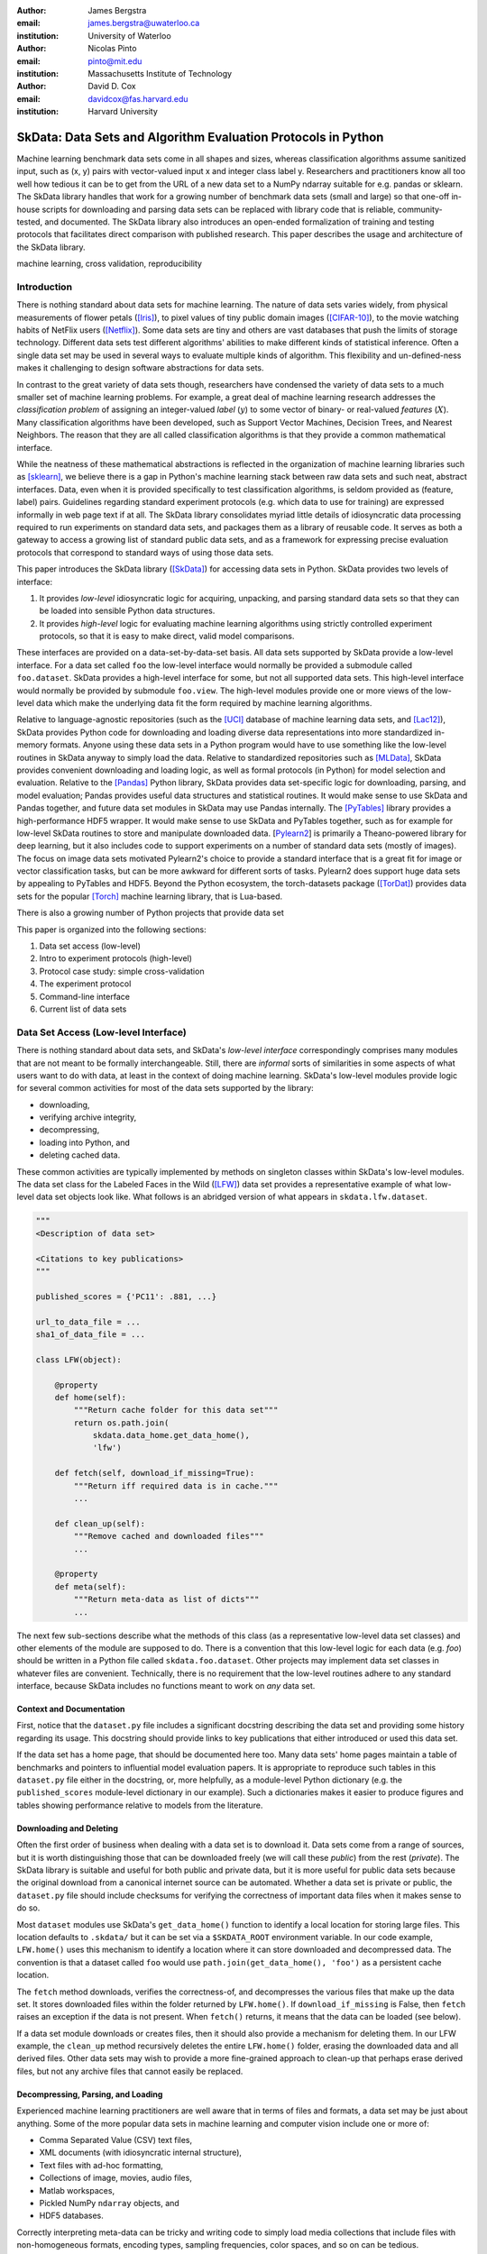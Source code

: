 :author: James Bergstra
:email: james.bergstra@uwaterloo.ca
:institution: University of Waterloo

:author: Nicolas Pinto
:email: pinto@mit.edu
:institution: Massachusetts Institute of Technology

:author: David D. Cox
:email: davidcox@fas.harvard.edu
:institution: Harvard University


--------------------------------------------------------------
SkData: Data Sets and Algorithm Evaluation Protocols in Python
--------------------------------------------------------------

.. class:: abstract

    Machine learning benchmark data sets come in all shapes and sizes,
    whereas classification algorithms assume sanitized input,
    such as (x, y) pairs with vector-valued input x and integer class label y.
    Researchers and practitioners know all too well how tedious it can be to
    get from the URL of a new data set to a NumPy ndarray suitable for e.g. pandas or sklearn.
    The SkData library handles that work for a growing number of benchmark data sets
    (small and large)
    so that one-off in-house scripts for downloading and parsing data sets can be replaced with library code that is reliable, community-tested, and documented.
    The SkData library also introduces an open-ended formalization of training and
    testing protocols that facilitates direct comparison with published
    research.
    This paper describes the usage and architecture of the SkData library.


.. class:: keywords

    machine learning, cross validation, reproducibility

Introduction
------------

There is nothing standard about data sets for machine learning.
The nature of data sets varies widely, from physical measurements of flower petals ([Iris]_),
to pixel values of tiny public domain images ([CIFAR-10]_),
to the movie watching habits of NetFlix users ([Netflix]_).
Some data sets are tiny and others are vast databases that push the limits of storage technology.
Different data sets test different algorithms' abilities to make different kinds of statistical inference.
Often a single data set may be used in several ways to evaluate multiple kinds of algorithm.
This flexibility and un-defined-ness makes it challenging to design software abstractions for data sets.

In contrast to the great variety of data sets though,
researchers have condensed the variety of data sets to a much smaller set of machine learning problems.
For example, a great deal of machine learning research addresses the *classification problem* of assigning an integer-valued *label* (:math:`y`) to some vector of binary- or real-valued *features* (:math:`X`).
Many classification algorithms have been developed, such as Support Vector Machines, Decision Trees, and Nearest Neighbors.
The reason that they are all called classification algorithms is that they provide a common mathematical interface.

.. We can see each one of these algorithms as fitting a predictive model :math:`\cal M` to a training set of :math:`(X, y)` pairs.
.. The goal of each classification algorithm is to produce a model :math:`\cal M` that makes accurate label predictions for feature vectors that were not observed during training.
.. There are other kinds of machine learning problem beyond classification,
.. from more-or-less structured regression, to density estimation, to
.. reinforcement learning and nonlinear control.
.. We believe the SkData library is prepared to support a broad range of these
.. problems, but classification so far has been our focus.

While the neatness of these mathematical abstractions is reflected in the organization of machine learning libraries such as [sklearn]_,
we believe there is a gap in Python's machine learning stack between raw data sets and such neat, abstract interfaces.
Data, even when it is provided specifically to test classification algorithms,
is seldom provided as (feature, label) pairs.
Guidelines regarding standard experiment protocols (e.g. which data to use for training) are expressed informally in web page text if at all.
The SkData library consolidates myriad little details of idiosyncratic data processing required to run experiments on standard data sets, and packages them as a library of reusable code.
It serves as both a gateway to access a growing list of standard public data sets, and as a framework for expressing precise evaluation protocols that correspond to standard ways of using those data sets.

This paper introduces the SkData library ([SkData]_) for accessing data sets in Python.
SkData provides two levels of interface:

1. It provides *low-level* idiosyncratic logic for acquiring, unpacking, and parsing
   standard data sets so that they can be loaded into sensible Python data
   structures.

2. It provides *high-level* logic for evaluating machine learning algorithms
   using strictly controlled experiment protocols, so that it is easy to
   make direct, valid model comparisons.

These interfaces are provided on a data-set-by-data-set basis.
All data sets supported by SkData provide a low-level interface.
For a data set called ``foo`` the low-level interface would normally be provided a submodule called ``foo.dataset``.
SkData provides a high-level interface for some, but not all supported data sets.
This high-level interface would normally be provided by submodule ``foo.view``.
The high-level modules provide one or more views of the low-level data which make the underlying data fit the form required by machine learning algorithms.

Relative to language-agnostic repositories (such as the [UCI]_ database of machine learning data sets, and [Lac12]_),
SkData provides Python code for downloading and loading diverse data representations into more standardized in-memory formats.
Anyone using these data sets in a Python program would have to use something like the low-level routines in SkData anyway to simply load the data.
Relative to standardized repositories such as [MLData]_, SkData provides convenient downloading and loading logic, as well as formal protocols (in Python) for model selection and evaluation.
Relative to the [Pandas]_ Python library, SkData provides data set-specific
logic for downloading, parsing, and model evaluation; Pandas provides useful
data structures and statistical routines. It would make sense to use SkData and Pandas together,
and future data set modules in SkData may use Pandas internally.
The [PyTables]_ library provides a high-performance HDF5 wrapper.
It would make sense to use SkData and PyTables together, such as for example
for low-level SkData routines to store and manipulate downloaded data.
[Pylearn2_] is primarily a Theano-powered library for deep learning, but it
also includes code to support experiments on a number of standard data sets
(mostly of images). The focus on image data sets motivated Pylearn2's choice
to provide a standard interface that is a great fit for image or vector
classification tasks, but can be more awkward for different sorts of tasks.
Pylearn2 does support huge data sets by appealing to PyTables and HDF5.
Beyond the Python ecosystem, the torch-datasets package ([TorDat]_)
provides data sets for
the popular [Torch]_ machine learning library, that is Lua-based.

There is also a growing number of Python projects that provide
data set


This paper is organized into the following sections:

1. Data set access (low-level)
#. Intro to experiment protocols (high-level)
#. Protocol case study: simple cross-validation
#. The experiment protocol
#. Command-line interface
#. Current list of data sets


Data Set Access (Low-level Interface)
-------------------------------------

There is nothing standard about data sets, and SkData's *low-level interface*
correspondingly comprises many modules that are not meant to be formally interchangeable.
Still, there are *informal* sorts of similarities in some aspects of what
users want to do with data, at least in the context of doing machine learning.
SkData's low-level modules provide logic for several common activities for
most of the data sets supported by the library:

* downloading,
* verifying archive integrity,
* decompressing,
* loading into Python, and
* deleting cached data.

These common activities are typically implemented by methods on singleton classes within SkData's low-level modules.
The data set class for the Labeled Faces in the Wild ([LFW]_) data set provides a representative example of what low-level data set objects look like.
What follows is an abridged version of what appears in ``skdata.lfw.dataset``.

.. code-block:: python

    """
    <Description of data set>

    <Citations to key publications>
    """

    published_scores = {'PC11': .881, ...}

    url_to_data_file = ...
    sha1_of_data_file = ...

    class LFW(object):

        @property
        def home(self):
            """Return cache folder for this data set"""
            return os.path.join(
                skdata.data_home.get_data_home(),
                'lfw')

        def fetch(self, download_if_missing=True):
            """Return iff required data is in cache."""
            ...

        def clean_up(self):
            """Remove cached and downloaded files"""
            ...

        @property
        def meta(self):
            """Return meta-data as list of dicts"""
            ...


The next few sub-sections describe what the methods
of this class (as a representative low-level data set classes) and other elements of the module are supposed to do.
There is a convention that this low-level logic for each data (e.g. *foo*) should be written in a Python file called ``skdata.foo.dataset``.
Other projects may implement data set classes in whatever files are convenient.
Technically, there is no requirement that the low-level routines adhere to any standard interface, because SkData includes no functions meant to work on *any* data set.


Context and Documentation
~~~~~~~~~~~~~~~~~~~~~~~~~

First, notice that the ``dataset.py`` file includes a significant docstring describing the data set and providing some history regarding its usage.
This docstring should provide links to key publications that either introduced or used this data set.

If the data set has a home page, that should be documented here too.
Many data sets' home pages maintain a table of benchmarks and pointers to influential model evaluation papers.
It is appropriate to reproduce such tables in this ``dataset.py`` file either in the docstring, or, more helpfully,
as a module-level Python dictionary (e.g. the ``published_scores``
module-level dictionary in our example).
Such a dictionaries makes it easier to produce figures and tables showing performance
relative to models from the literature.


Downloading and Deleting
~~~~~~~~~~~~~~~~~~~~~~~~

Often the first order of business when dealing with a data set is to download it.
Data sets come from a range of sources, but it is worth distinguishing those that can be downloaded freely (we will call these *public*) from the rest (*private*).
The SkData library is suitable and useful for both public and private data,
but it is more useful for public data sets
because the original download from a canonical internet source can be automated.
Whether a data set is private or public, the ``dataset.py`` file should include checksums for verifying the correctness of important data files when it makes sense to do so.

Most ``dataset`` modules use SkData's ``get_data_home()`` function to identify a local location for storing large files.
This location defaults to ``.skdata/`` but it can be set via a ``$SKDATA_ROOT`` environment variable.
In our code example, ``LFW.home()`` uses this mechanism to identify a location where it can store downloaded and decompressed data.
The convention is that a dataset called ``foo`` would use ``path.join(get_data_home(), 'foo')`` as a persistent cache location.

The ``fetch`` method downloads, verifies the correctness-of, and decompresses the various files that make up the data set.
It stores downloaded files within the folder returned by ``LFW.home()``.
If ``download_if_missing`` is False, then ``fetch`` raises an exception if the data is not present.
When ``fetch()`` returns, it means that the data can be loaded (see below).

If a data set module downloads or creates files, then it should also provide a mechanism for deleting them.
In our LFW example, the ``clean_up`` method recursively deletes the entire ``LFW.home()`` folder, erasing the downloaded data and all derived files.
Other data sets may wish to provide a more fine-grained approach to clean-up that perhaps erase derived files, but not any archive files that cannot easily be replaced.


Decompressing, Parsing, and Loading
~~~~~~~~~~~~~~~~~~~~~~~~~~~~~~~~~~~~~

Experienced machine learning practitioners are well aware that in terms of files and formats, a data set may be just about anything.
Some of the more popular data sets in machine learning and computer vision include one or more of:

* Comma Separated Value (CSV) text files,
* XML documents (with idiosyncratic internal structure),
* Text files with ad-hoc formatting,
* Collections of image, movies, audio files,
* Matlab workspaces,
* Pickled NumPy ``ndarray`` objects, and
* HDF5 databases.

Correctly interpreting meta-data can be tricky and writing code to simply
load media collections that include files with non-homogeneous
formats, encoding types, sampling frequencies, color spaces, and so on can be tedious.

One of the main reasons for developing and releasing SkData was to save scientists the trouble of re-writing scripts that make sense of data set files.
A low-level data set module should include the logic for reading, walking, parsing, etc. any and all raw archive files.
This logic should turn those raw archive files into appropriate Python data structures such as
lists, dictionaries, NumPy arrays, Panda data frames, and/or PyTables ``Table`` objects.

For example, the low-level LFW data set class's ``meta`` attribute is computed by parsing a few text files and walking the directory structure within ``LFW.home()``.
The ``meta`` property is a list of dictionaries enumerating what images are present, how large they are, what color space they use, and the name of the individual in each image.
It does not include all the pixel data because, in our judgement, the pixel data required a lot of memory and could be provided instead by a *lazy array* (see [Dealing with Large Data] below).
Generally, the choice of what aspects of a data set should be in the ``meta``
table and what should be indexed indirectly is left up to the data set module
author. The guiding criterion should be that the ``meta`` elements should provide some convenient representation of the data, and fit easily into memory.
If the entire dataset is small, then it can all be put into the ``meta`` list.
If the data set is large, then the elements of
the ``meta`` list should contain information for looking up the larger payload
data, such as images, video, audio, etc. Standardizing data sets is not
the job of the ``meta`` attribute, we'll see how to do that below in the
discussion of Tasks.

The LFW low-level module contains an additional method called ``parse_pairs_file`` which parses some additional archived text files describing
the train/test splits that the LFW authors recommend using for the development and evaluation of algorithms.
This may seem ad-hoc, and indeed it is.
Low-level modules are meant to be particular to individual data sets, and not standardized.

There isn't a lot more to say about low-level dataset modules in general.
Section [Current List of Data Sets] below enumerates the data sets currently in
SkData that have some degree of low-level support, and that list continues to
grow.


Intro to Experiment Protocols (High-level Interface)
----------------------------------------------------

Users who simply want a head start in getting Python access to downloaded data are well-served by the low-level modules, but
users who want a framework to help them reproduce previous machine learning results by following specific experiment protocols
will be more interested in using SkData's higher-level ``view`` interface.
The next few sections describe the high-level protocol abstractions provided by SkData's various data set-specific ``view`` modules.


Background: Classification and Cross-Validation
~~~~~~~~~~~~~~~~~~~~~~~~~~~~~~~~~~~~~~~~~~~~~~~

Before we get into ``view`` module abstractions for experiment protocols,
this section will introduce the machine learning methodology that these abstractions will ultimately provide.

SkData's high-level modules currently provide structure for classification problems.
A classification problem, in machine learning terms, is a scenario in which
*labels* (without loss of generality: integers) are to be predicted from
*features*.
If we wish to predict the name of an individual in a photograph,
or categorize email as spam or not-spam, it is natural to look at these as classification problems.

It is useful to set this up formally.
If :math:`\cal Y` is our set of possible labels,
and :math:`\cal X` is the set of possible feature vectors,
then a *classifier* is a mapping (or *model*) :math:`m: {\cal X} \rightarrow {\cal Y}`.
A *classification algorithm* is a procedure for selecting a particular model from a set :math:`\cal M` of possible
models.
Generally this selection is made on the basis of data that represent the sorts of features
and labels that we believe will arise.
If we write this belief as a joint density :math:`P(x, y)` over :math:`{\cal X} \times {\cal Y}`
then we can write down one of the most important selection criteria for classification models:

.. math::
   :type: eqnarray
   :label: eq:zero-one-loss

   \ell(m) &=& \mathbb{E} \left[\mathbb{I}_{\{y \neq m(x)\} } \right] \\
   \label{eq:best-m}
   m^{(*)} &=& \operatorname{argmin}_{m \in {\cal M}} \ell(m)

Any function like the :math:`\ell` here that assigns a real-valued score to a model can be called a *loss* function.
This particular loss function is called the Zero-One loss because it is the expected value of a random variable that
is either Zero (when our classifier is wrong) or One (when our classifier predicts the label).
In terms of end-of-the-day accuracy, :math:`m^{(*)}` is, by definition, the best model we could possibly choose.
Classification algorithms represent various ways of minimizing various loss functions over various sets of models.

In practice, we cannot expect a mathematical expression for :math:`P(x, y)`.
Instead, we must content ourselves with a sample :math:`D` of :math:`<x, y>` pairs.
An enumeration of the various ways of using the examples in :math:`D` to select and evaluate models from :math:`\cal M` is beyond the scope of this paper.
(For more information, see e.g. [HTF09]_).
SkData is designed to support the full variety of such protocols,
but in the interest of keeping this paper focused, we will only use what is called *simple cross-validation*
to illustrate how SkData's high-level ``view`` modules make it easy to evaluate classification
algorithms on a range of classification tasks.


Protocol Case Study: Simple Cross-Validation
--------------------------------------------

Simple cross-validation is a technique for evaluating a learning algorithm (e.g. a classification algorithm),
on the basis of a representative sample of independent, identically drawn (*iid*) :math:`<x, y>` pairs.
It is helpful to think of a learning algorithm
as encapsulating the selection criterion and optimization algorithm corresponding to Eqns :ref:`eq:zero-one-loss` and :ref:`eq:best-m`, and as providing a mapping :math:`A: {\cal D} \rightarrow {\cal M}` from a data set to a model.
Evaluating a classification algorithm means estimating how accurate it is likely to be on data it has never seen before.
Simple cross-validation makes this estimate by partitioning all available data :math:`D` into two disjoint subsets.
The first subset :math:`D_{\mathrm{train}}` is called a *training* set; it is used to choose a model :math:`m` from :math:`\cal M`.
The second subset :math:`D_{\mathrm{test}}` is called a *test* set; since this data was not used during training,
it represents a sample of all data that the learning algorithm has never seen.
Mathematically, simple cross-validation means evaluating an algorithm :math:`A` as follows:

.. math::
   :type: eqnarray
   :label: eq:A-dtrain

   m &=& A(D_{\mathrm{train}}) \\
   \label{eq:simpleXV-A}
   \ell(A) &=& \frac{1}{|D_{\mathrm{test}}|} \sum_{<x,y> \in D_{\mathrm{test}}} \mathbb{I}_{\{y \neq m(x)\} }


The abstractions provided by SkData make it as easy to evaluate an algorithm on a data set as Eqns :ref:`eq:A-dtrain` and :ref:`eq:simpleXV-A` suggest.
Conveniently, the [sklearn]_ library provides learning algorithms such as ``LinearSVC`` that implement
a methods ``fit`` and ``predict`` that correspond exactly to the requirements of Eqns. :ref:`eq:A-dtrain` and :ref:`eq:simpleXV-A` respectively.
As a convenience and debugging utility, SkData provides a simple wrapper called ``SklearnClassifier``
that makes it easy to apply any ``sklearn`` classifier to any SkData classification view.
Using this wrapper, evaluating an SVM on the [Iris]_ data set for example, looks like this:

.. code-block:: python
    :linenos:

    from sklearn.svm import LinearSVC
    from skdata.base import SklearnClassifier
    from skdata.iris.view import SimpleCrossValidation

    # Create an evaluation protocol
    iris_view = SimpleCrossValidation()

    # Choose a learning algorithm
    estimator = LinearSVC
    algo = SklearnClassifier(estimator)

    # Run the evaluation protocol
    test_error = iris_view.protocol(algo)

    # See what happened:
    for report in algo.results['best_model']:
        print report['train_name'], report['model']

    for report in algo.results['loss']:
        print report['task_name'], report['err_rate']

    print "TL;DR: average test error:", test_error


The next few Subsections explain what these functions do,
and suggest how Tasks and Protocols can be used to encode more elaborate types of evaluation.



Case Study Step 1: Creating a View
~~~~~~~~~~~~~~~~~~~~~~~~~~~~~~~~~~

The first statement of our cross-validation code sample creates a *view* of the Iris data set.

.. code-block:: python
    :linenos:
    :linenostart: 6

    iris_view = SimpleCrossValidation()

The ``SimpleCrossValidation`` class uses Iris data set's low-level interface to load features
into a numpy ``ndarray``, and generally prepare it for usage by sklearn.
In general, a View may be configurable (e.g. how to partition :math:`D` into training and testing sets)
but this simple demonstration protocol does not require any parameters.



Case Study Step 2: Creating a Learning Algorithm
~~~~~~~~~~~~~~~~~~~~~~~~~~~~~~~~~~~~~~~~~~~~~~~~

The next two statements of our cross-validation code sample create a *learning algorithm*,
as a SkData class.

.. code-block:: python
    :linenos:
    :linenostart: 10

    estimator = LinearSVC
    algo = SklearnClassifier(estimator)

The argument to ``SklearnClassifier`` is a parameter-free function that constructs a ``sklearn.Estimator`` instance, ready to be fit to data.
The ``algo`` object keeps track of the interactions between the ``iris_view`` protocol object and the ``estimator`` classifier object.
When wrapping around sklearn's ``Estimators`` it is admittedly confusing to call ``algo`` the learning algorithm when ``estimator`` is also deserving of that name.
The reason we call ``algo`` the learning algorithm here (rather than ``estimator``) is that SkData's high-level modules expect a particular interface of learning algorithms.
That high-level interface is defined by ``skdata.base.LearningAlgo``.

The ``SklearnClassifer`` acts as an adapter that implements the ``skdata.base.LearningAlgo`` interface in terms of ``sklearn.Estimator``.
The class serves two roles:
(1) it provides a reference implementation for how handle commands from a protocol object;
(2) it supports unit tests for protocol classes in Skdata.
Researchers are encouraged to implement their own ``LearningAlgo`` classes following the example of the ``SklearnClassifier`` class.
Custom LearningAlgo classes can compute and save algorithm-specific statistics, and implement performance-enhancing hacks such as custom data iterators and pre-processing caches.
The practice of appending a summary dictionary to the lists in self.results has proved useful in our own work, but it likely not the best technique for all scenarios.
A ``LearningAlgo`` subclass should somehow record the results of model training and testing, but SkData's high-level ``view`` modules does not require that those results be stored in any particular way.
We will see more about how a protocol object drives training and testing later in [The Evaluation Protocol].


Case Study Step 3: Evaluating the Learning Algorithm
~~~~~~~~~~~~~~~~~~~~~~~~~~~~~~~~~~~~~~~~~~~~~~~~~~~~

The heavy lifting of the evaluation process is carried out by the ``protocol()`` call on line 14.

.. code-block:: python
    :linenos:
    :linenostart: 14

    test_error = iris_view.protocol(algo)

    # See what happened:
    for report in algo.results['best_model']:
        print report['train_name'], report['model']

    for report in algo.results['loss']:
        print report['task_name'], report['err_rate']

The ``protocol`` method encapsulates a sort of dialog between the ``iris_view`` object as a driver, and the ``algo`` object as a handler of commands from the driver.
The protocol in question (``iris.view.SimpleCrossValidation``) happens to use just two kinds of command:

1. Learn the best model for training data
2. Evaluate a model on testing data

The first kind of command produces an entry in the ``algo.results['best_model']`` list.
The second kind of command produces an entry in the ``algo.results['loss']`` list.

After the ``protocol`` method has returned, we can loop over these lists (as in lines 17-21) to obtain a summary of what happened during our evaluation protocol.



The Experiment Protocol
-----------------------

Now that we have seen the sort of code that SkData's high-level evaluation protocol is meant to support, the next few sections dig a little further into how it works.


The Protocol Container: ``Task``
~~~~~~~~~~~~~~~~~~~~~~~~~~~~~~~~

The main data type supporting SkData's experiment protocol is what we have called the ``Task``.
The ``skdata.base`` file defines the ``Task`` class, and it used in all aspects of the protocol layer.
A ``Task`` instance represents a semantically labeled subsample of a data set.
It is simply a dictionary container with access to elements by object attribute (it is a namespace),
but it has two required attributes: ``name`` and ``semantics``.
The ``name`` attribute is a string that uniquely identifies this Task among all tasks involved in a Protocol.
The ``semantics`` attribute is a string that identifies what *kind* of Task this is.

A task's semantics identifies (to the learning algorithm) which other attributes are present in the task object, and how they should be interpreted.
For example, if a task object has ``'vector_classification'`` semantics,
then it is expected to have (a) an ``ndarray`` attribute called ``x`` whose rows are examples and columns are features,
and (b) an ``ndarray`` vector attribute ``y`` whose elements label the rows of ``x``.
If a task object instead has ``'indexed_image_classification'`` semantics, then it is expected to have
(a) a sequence of RGBA image ndarrays in attribute ``.all_images``,
(b) a corresponding sequence of labels ``.all_labels``, and
(c) a sequence of integers ``.idxs`` that picks out the relevant items from ``all_images`` and ``all_labels`` as defined by NumPy's ``take`` function.

The set of semantics is meant to be open. In the future, SkData may have a data set for which none of these semantics applies.
For example SkData may, in the future, provide access to aligned multi-lingual databases of text.
At that point it may well be a good idea to define a ``'phrase_translation'`` task whose inputs and outputs are sequences of words.
The new semantics string would cause existing learning algorithms to fail, but failing is reasonable
because phrase translation is not obviously reducible to existing semantics.

The semantics identifiers employed so far in SkData include:

* ``'vector_classification'``
* ``'indexed_vector_classification'``
* ``'indexed_image_classification'``
* ``'image_match_indexed'``

Vector classification was explained above, it corresponds quite directly to the sort of ``X`` and ``y`` arguments expected by e.g. sklearn's ``LinearSVC.fit``.
The *indexed* semantics allow learning algorithms to cache example-wise pre-processing in certain protocols, such as K-fold cross-validation.
The general idea is that Tasks with e.g. ``'indexed_vector_classification'`` semantics share the *same* ``X`` and ``y`` arrays,
but use different index lists to denote different selections from ``X`` and ``y``.
Whenever different indexed tasks refer to the same rows of ``X`` and ``y``, the learning algorithm can re-use cached pre-processing.
The ``'image_match_indexed'`` semantics was introduced to accommodate the LFW data set in which image pairs are labeled according to whether they
feature the same person or different people.
Future data sets featuring labeled image pairs may leverage learning algorithms written for LFW by reusing the ``'image_match_indexed'`` semantics.
Future data sets with new kinds of data may wish to use new semantics strings.


Protocol Commands (LearningAlgo Interface)
~~~~~~~~~~~~~~~~~~~~~~~~~~~~~~~~~~~~~~~~~~

Now that we have established what Tasks are, we can describe the methods that a ``LearningAlgo`` must support in order to participate
in the most basic protocols:

``best_model(task, valid=None)``
    Instruct a learning algorithm to find the best possible model for the given task, and return that model to the protocol driver.
    If a ``valid`` (validation) task is provided, then use it to detect overfitting on ``train``.

``loss(model, task)``
    Instruct a learning algorithm to evaluate the given model for the given task. The returned value should be a floating point scalar,
    but the semantics of that scalar are defined by the semantics of the task.

``forget_task(task)``
    Instruct the learning algorithm to free any possible memory that has been used to cache computations related to this task,
    because the task will not be used again by the protocol.

These functions are meant to have side effects, in the sense that the ``LearningAlgo`` instance is expected to record statistics and summaries etc.,
but the ``LearningAlgo`` instance is expected *not* to cheat!
For example, the ``best_model`` method should use *only* the examples in the ``task`` argument as training data.
The interface is not designed to make this sort of cheating difficult to do, it is only designed to make cheating easy to avoid.

A ``LearningAlgo`` can also include additional methods for use by protocols.
For example, one data set in SkData features a protocol that distinguishes between the selection of features and the selection of a classifier of those features.
That protocol calls an additional method that is not widely used:

``retrain_classifier(model, task)``
    Instruct the learning algorithm, to retrain only the classifier, and not repeat any internal feature selection that has taken place.

When new protocols require new commands for learning algorithms, our policy is to add them.
As evidenced by the short list of commands above, we have only had to do this once to date.


The SemanticsDelegator LearningAlgo
~~~~~~~~~~~~~~~~~~~~~~~~~~~~~~~~~~~

Authors of new ``LearningAlgo`` base classes may wish to inherit from ``base.SemanticsDelegator`` instead.
The ``SemanticsDelegator`` class handles calls to e.g. ``best_model`` by appending the semantics string to the call name,
and calling that more specialized function, e.g. ``best_model_indexed_vector_classification``.
While the number of protocol commands may be small, a new ``LearningAlgo`` subclass might implement some protocol commands quite differently for different semantics strings, with little code overlap.
The ``SemanticsDelegator`` base class makes writing such ``LearningAlgo`` classes a little easier.

The ``SklearnClassifier`` uses the ``SemanticsDelegator`` in a different way, to facilitate a cascade of fallbacks from specialized semantics to more general ones.
The indexed image tasks are converted first to indexed vector tasks, and then to non-indexed vector tasks before finally being handled by the ``sklearn`` classifier.
This pattern of using machine learning reductions to solve a range of tasks with a smaller set of core learning routines is a powerful one, and a ``LearningAlgo`` subclass presents a natural place to implement this pattern.


Protocol Objects
~~~~~~~~~~~~~~~~

Having looked at the ``Task`` and ``LearningAlgo`` classes, we are finally ready to look at that last piece of SkData's protocol layer: the Protocol objects themselves.
Protocol objects (such as ``iris.view.SimpleCrossValidation``) walk a learning algorithm through the process of running an experiment.
To do so, they must provide a *view* of the data set they represent (e.g. Iris) that corresponds to one of the Task semantics.
They must create Task objects from subsets of that view in order to call the methods of a ``LearningAlgo``.

In the case study we looked at earlier, the call to ``iris_view.protocol(algo)`` constructed two Task objects corresponding to a training set (``train``) and a test set (``test``) of the Iris data and then did the following:

.. code-block:: python

    model = algo.best_model(train)
    err = algo.loss(model, test)
    return err

More elaborate protocols construct more task objects, and train and test more models, but typically the ``protocol`` methods are quite short.
Doubly-nested K-fold cross-validation is probably the most complicated evaluation protocol, but it still consists essentially of two nested for loops calling ``best_model`` and ``loss`` using a single K-way data partition.
It can be useful to implement longer protocols as iterators rather than methods so that they can be aborted early.



Dealing with Large Data
~~~~~~~~~~~~~~~~~~~~~~~

Generally, each data set module is free to deal with large data in a manner befitting its data set, although particular Task semantics constrain the data representations that can be used at the protocol layer.
Two complementary techniques are used within the SkData library to keep memory and CPU usage under control when dealing with potentially enormous data sets.
The first technique is to use the indexed Task semantics.
Recall that when using indexed semantics, a Task includes an indexable data structure (e.g. ``ndarray``, ``DataFrame``, or ``Table``) containing the whole of the data set :math:`D`,
and a vector of positions within that data structure indicating a subset of examples.
Many indexed Task instances can be allocated at once because each indexed Task shares a pointer to a common data set.
Only a vector of positions must be allocated for each Task, which is relatively small.

The second technique is to use the *lazy array* in ``skdata.larray`` as the indexable data structure for indexed Tasks.
The ``larray`` can delay many transformations of an ``ndarray`` until elements are accessed by ``__getitem__``.
For example, if a protocol only requires the first 100 examples of a huge data set, then only those examples will be loaded and processed.
The ``larray`` supports transformations such as re-indexing, elementwise functions, a lazy ``zip``, and cacheing.
Lazy evaluation together with cacheing makes it possible for protocol objects to pass very large data sets to learning algorithms,
and for learning algorithms to treat very large data sets in sensible ways.
The lazy array does not make batch learning algorithms into online ones, but it provides a mechanism for designing iterators so that online algorithms can traverse large numbers of examples in a cache-efficient way.


Command-line Interface
----------------------

Some data sets also provide a ``main.py`` file that provides a command-line interface for operations such as downloading, visualizing, and deleting data.
The LFW data set for example, has a simple main.py script that supports one command that downloads (if necessary) and visualizes
a particular variant of the data using [glumpy]_.

.. code-block:: sh

    python -c skdata/lfw/main.py show funneled

Several other data sets also have ``main.py`` scripts, which support various commands.
These scripts are meant to follow the convention that running them with no arguments prints a usage description, but they may not all conform.
In most cases, the scripts are very short and easy to read so go ahead and look at the source if the help message is lacking.


Current List of Data Sets
-------------------------

The SkData library currently provides some level of support for about 40 data sets (some data sets are parametrically related, not clearly distinct).
The data sets marked with (*) provide the full set of low-level, high-level, and script interfaces described above.
Details and references for each one can be found in the SkData project web page, wiki, and source code.
Many of the synthetic data sets are inherited from the ``sklearn`` project;
the authors have contributed most of the image data sets.


Blobs
    Synthetic: isotropic Gaussian blobs

Boston
    Real-estate features and prices

Brodatz
    Texture images

CALTECH101
    Med-res Images of 101 types of object

CALTECH256
    Med-res Images of 256 types of object

CIFAR10 (*)
    Low-res images of 10 types of object

Convex
    Small images of convex and non-convex shapes

Digits
    Small images of hand-written digigs

Diabetes
    Small non-synthetic temporal binary classification

IICBU2008
    Benchark suite for biological image analysis

Iris (*)
    Features and labels of iris specimens

FourRegions
    Synthetic

Friedman{1, 2, 3}
    Synthetic

Labeled Faces in the Wild  (*)
    Face pair match verification

Linnerud
    Synthetic

LowRankMatrix
    Synthetic

Madelon
    Synthetic

MNIST (*)
    Small images of hand-written digigs

MNIST Background Images
    MNIST superimposed on natural images

MNIST Background Random
    MNIST superimposed on noise

MNIST Basic
    MNIST subset

MNIST Rotated
    MNIST digits rotated around

MNIST Rotated Background Images
    Rotated MNIST over natural images

MNIST Noise {1,2,3,4,5,6}
    MNIST with various amounts of noise

Randlin
    Synthetic

Rectangles
    Synthetic

Rectangles Images
    Synthetic

PascalVOC {2007, 2008, 2009, 2010, 2011}
    Labeled images from PascalVOC challenges

PosnerKeele (*)
    Dot pattern classification task

PubFig83
    Face identification

S Curve
    Synthetic

SampleImages
    Synthetic

SparseCodedSignal
    Synthetic

SparseUncorrelated
    Synthetic

SVHN (*)
    Street View House Numbers

Swiss Roll
    Synthetic dimensionality reduction test

Van Hateren Natural Images
    High-res natural images


Conclusions
-----------

Standard practice for handling data in machine learning and related research applications involves a significant amount of manual work.
The lack of formalization of data handling steps is a barrier to reproducible science in these domains.
The SkData library provides both low-level data wrangling logic (downloading, decompressing, loading into Python) and high-level experiment protocols
that make it easier for researchers to work on a wider variety of data sets, and easier to reproduce one another's work.
Development to date has focused on classification tasks, and image labeling problems in particular,
but the abstractions used in the library should apply to many other domains from natural language processing and audio information retrieval to financial forecasting.
The protocol layer of the SkData library (especially using the ``larray`` module) supports large or infinite (virtual) data sets as naturally as small ones.
The library currently provides some degree of support for about 40 data sets, and about a dozen of those feature full support of SkData's high-level, low-level, and ``main.py`` script APIs.


Acknowledgements
----------------

This work was funded by the Rowland Institute of Harvard, the National Science Foundation (IIS 0963668) in the United States,
and the Banting Postdoctoral Fellowship program in Canada.

References
----------

.. [CIFAR-10] A. Krizhevsky. *Learning Multiple Layers of Features from Tiny Images.* Masters Thesis, University of Toronto, 2009.

.. [glumpy] https://code.google.com/p/glumpy/

.. [HTF09] T. Hastie, R. Tibshirani, J. Friedman. *The Elements of Statistical Learning: Data Mining, Inference, and Prediction.* Springer, 2009.

.. [Iris] http://archive.ics.uci.edu/ml/datasets/Iris

.. [Lac12] A. Lacoste, F. Laviolette and M. Marchand. *Bayesian Comparison of Machine Learning Algorithms on Single and Multiple Datasets,* Proc. AISTATS, 2012.

.. [LFW] G. B. Huang, M. Ramesh, T. Berg, and E. Learned-Miller. *Labeled Faces in the Wild: A Database for Studying Face Recognition in Unconstrained Environments.* University of Massachusetts, Amherst TR 07-49, 2007.

.. [Netflix] http://www.netflixprize.com/

.. [MLData] http://mldata.org

.. [Pandas] http://pandas.pydata.org

.. [PyTables] http://pytables.org

.. [PyLearn2] Ian J. Goodfellow, David Warde-Farley, Pascal Lamblin, Vincent Dumoulin, Mehdi Mirza, Razvan Pascanu, James Bergstra, Frédéric Bastien, and Yoshua Bengio. *Pylearn2: a machine learning research library*, arXiv:1308.4214, 2013.

.. [SkData] http://jaberg.github.io/skdata/

.. [sklearn] Pedregosa et al. *Scikit-learn: Machine Learning in Python,* JMLR 12 pp. 2825--2830, 2011.

.. [TorDat] https://github.com/rosejn/torch-datasets

.. [Torch] The Torch Machine Learning Library: http://torch.ch/

.. [UCI] http://archive.ics.uci.edu/ml/


